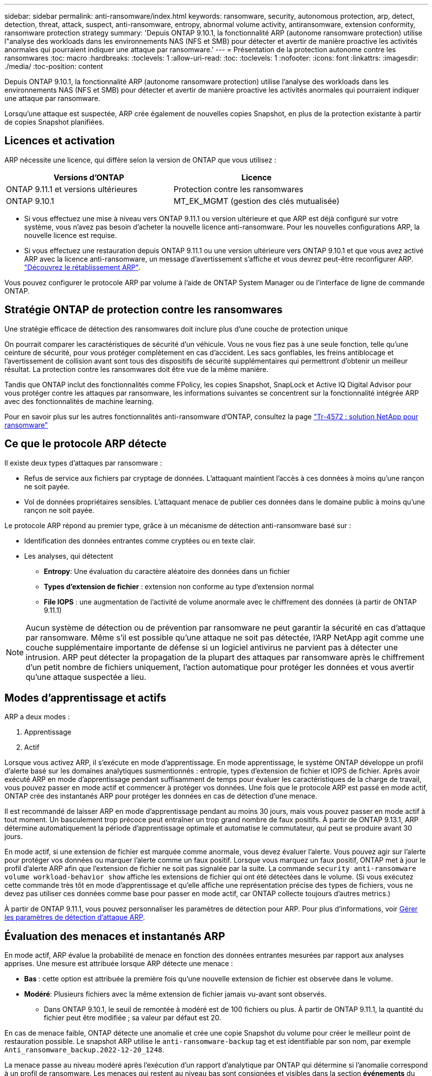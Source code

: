 ---
sidebar: sidebar 
permalink: anti-ransomware/index.html 
keywords: ransomware, security, autonomous protection, arp, detect, detection, threat, attack, suspect, anti-ransomware, entropy, abnormal volume activity, antiransomware, extension conformity, ransomware protection strategy 
summary: 'Depuis ONTAP 9.10.1, la fonctionnalité ARP (autonome ransomware protection) utilise l"analyse des workloads dans les environnements NAS (NFS et SMB) pour détecter et avertir de manière proactive les activités anormales qui pourraient indiquer une attaque par ransomware.' 
---
= Présentation de la protection autonome contre les ransomwares
:toc: macro
:hardbreaks:
:toclevels: 1
:allow-uri-read: 
:toc: 
:toclevels: 1
:nofooter: 
:icons: font
:linkattrs: 
:imagesdir: ./media/
:toc-position: content


[role="lead"]
Depuis ONTAP 9.10.1, la fonctionnalité ARP (autonome ransomware protection) utilise l'analyse des workloads dans les environnements NAS (NFS et SMB) pour détecter et avertir de manière proactive les activités anormales qui pourraient indiquer une attaque par ransomware.

Lorsqu'une attaque est suspectée, ARP crée également de nouvelles copies Snapshot, en plus de la protection existante à partir de copies Snapshot planifiées.



== Licences et activation

ARP nécessite une licence, qui diffère selon la version de ONTAP que vous utilisez :

[cols="2*"]
|===
| Versions d'ONTAP | Licence 


 a| 
ONTAP 9.11.1 et versions ultérieures
 a| 
Protection contre les ransomwares



 a| 
ONTAP 9.10.1
 a| 
MT_EK_MGMT (gestion des clés mutualisée)

|===
* Si vous effectuez une mise à niveau vers ONTAP 9.11.1 ou version ultérieure et que ARP est déjà configuré sur votre système, vous n'avez pas besoin d'acheter la nouvelle licence anti-ransomware. Pour les nouvelles configurations ARP, la nouvelle licence est requise.
* Si vous effectuez une restauration depuis ONTAP 9.11.1 ou une version ultérieure vers ONTAP 9.10.1 et que vous avez activé ARP avec la licence anti-ransomware, un message d'avertissement s'affiche et vous devrez peut-être reconfigurer ARP. link:../revert/anti-ransomware-license-task.html["Découvrez le rétablissement ARP"].


Vous pouvez configurer le protocole ARP par volume à l'aide de ONTAP System Manager ou de l'interface de ligne de commande ONTAP.



== Stratégie ONTAP de protection contre les ransomwares

Une stratégie efficace de détection des ransomwares doit inclure plus d'une couche de protection unique

On pourrait comparer les caractéristiques de sécurité d'un véhicule. Vous ne vous fiez pas à une seule fonction, telle qu'une ceinture de sécurité, pour vous protéger complètement en cas d'accident. Les sacs gonflables, les freins antiblocage et l'avertissement de collision avant sont tous des dispositifs de sécurité supplémentaires qui permettront d'obtenir un meilleur résultat. La protection contre les ransomwares doit être vue de la même manière.

Tandis que ONTAP inclut des fonctionnalités comme FPolicy, les copies Snapshot, SnapLock et Active IQ Digital Advisor pour vous protéger contre les attaques par ransomware, les informations suivantes se concentrent sur la fonctionnalité intégrée ARP avec des fonctionnalités de machine learning.

Pour en savoir plus sur les autres fonctionnalités anti-ransomware d'ONTAP, consultez la page link:https://www.netapp.com/media/7334-tr4572.pdf["Tr-4572 : solution NetApp pour ransomware"^]



== Ce que le protocole ARP détecte

Il existe deux types d'attaques par ransomware :

* Refus de service aux fichiers par cryptage de données.
L'attaquant maintient l'accès à ces données à moins qu'une rançon ne soit payée.
* Vol de données propriétaires sensibles.
L'attaquant menace de publier ces données dans le domaine public à moins qu'une rançon ne soit payée.


Le protocole ARP répond au premier type, grâce à un mécanisme de détection anti-ransomware basé sur :

* Identification des données entrantes comme cryptées ou en texte clair.
* Les analyses, qui détectent
+
** **Entropy**: Une évaluation du caractère aléatoire des données dans un fichier
** **Types d'extension de fichier** : extension non conforme au type d'extension normal
** **File IOPS** : une augmentation de l'activité de volume anormale avec le chiffrement des données (à partir de ONTAP 9.11.1)





NOTE: Aucun système de détection ou de prévention par ransomware ne peut garantir la sécurité en cas d'attaque par ransomware. Même s'il est possible qu'une attaque ne soit pas détectée, l'ARP NetApp agit comme une couche supplémentaire importante de défense si un logiciel antivirus ne parvient pas à détecter une intrusion. ARP peut détecter la propagation de la plupart des attaques par ransomware après le chiffrement d'un petit nombre de fichiers uniquement, l'action automatique pour protéger les données et vous avertir qu'une attaque suspectée a lieu.



== Modes d'apprentissage et actifs

ARP a deux modes :

. Apprentissage
. Actif


Lorsque vous activez ARP, il s'exécute en mode d'apprentissage. En mode apprentissage, le système ONTAP développe un profil d'alerte basé sur les domaines analytiques susmentionnés : entropie, types d'extension de fichier et IOPS de fichier. Après avoir exécuté ARP en mode d'apprentissage pendant suffisamment de temps pour évaluer les caractéristiques de la charge de travail, vous pouvez passer en mode actif et commencer à protéger vos données. Une fois que le protocole ARP est passé en mode actif, ONTAP crée des instantanés ARP pour protéger les données en cas de détection d'une menace.

Il est recommandé de laisser ARP en mode d'apprentissage pendant au moins 30 jours, mais vous pouvez passer en mode actif à tout moment. Un basculement trop précoce peut entraîner un trop grand nombre de faux positifs. À partir de ONTAP 9.13.1, ARP détermine automatiquement la période d'apprentissage optimale et automatise le commutateur, qui peut se produire avant 30 jours.

En mode actif, si une extension de fichier est marquée comme anormale, vous devez évaluer l'alerte. Vous pouvez agir sur l'alerte pour protéger vos données ou marquer l'alerte comme un faux positif. Lorsque vous marquez un faux positif, ONTAP met à jour le profil d'alerte ARP afin que l'extension de fichier ne soit pas signalée par la suite. La commande `security anti-ransomware volume workload-behavior show` affiche les extensions de fichier qui ont été détectées dans le volume. (Si vous exécutez cette commande très tôt en mode d'apprentissage et qu'elle affiche une représentation précise des types de fichiers, vous ne devez pas utiliser ces données comme base pour passer en mode actif, car ONTAP collecte toujours d'autres metrics.)

À partir de ONTAP 9.11.1, vous pouvez personnaliser les paramètres de détection pour ARP. Pour plus d'informations, voir xref:manage-parameters-task.html[Gérer les paramètres de détection d'attaque ARP].



== Évaluation des menaces et instantanés ARP

En mode actif, ARP évalue la probabilité de menace en fonction des données entrantes mesurées par rapport aux analyses apprises. Une mesure est attribuée lorsque ARP détecte une menace :

* **Bas** : cette option est attribuée la première fois qu'une nouvelle extension de fichier est observée dans le volume.
* **Modéré**: Plusieurs fichiers avec la même extension de fichier jamais vu-avant sont observés.
+
** Dans ONTAP 9.10.1, le seuil de remontée à modéré est de 100 fichiers ou plus. À partir de ONTAP 9.11.1, la quantité du fichier peut être modifiée ; sa valeur par défaut est 20.




En cas de menace faible, ONTAP détecte une anomalie et crée une copie Snapshot du volume pour créer le meilleur point de restauration possible. Le snapshot ARP utilise le `anti-ransomware-backup` tag et est identifiable par son nom, par exemple `Anti_ransomware_backup.2022-12-20_1248`.

La menace passe au niveau modéré après l'exécution d'un rapport d'analytique par ONTAP qui détermine si l'anomalie correspond à un profil de ransomware. Les menaces qui restent au niveau bas sont consignées et visibles dans la section **événements** du Gestionnaire système, mais ONTAP n'envoie pas d'alerte concernant les menaces faibles. Lorsque la probabilité d'attaque est modérée, ONTAP génère une notification EMS vous invitant à évaluer la menace. Pour plus d'informations, voir xref:respond-abnormal-task.html[Réagir à une activité anormale].

Vous pouvez afficher des informations sur une menace, quel que soit le niveau, dans la section **événements** de System Manager ou avec le `security anti-ransomware volume show -vserver _svm_name_` commande.

Les instantanés ARP sont conservés pendant au moins deux jours. À partir de ONTAP 9.11.1, vous pouvez modifier les paramètres de rétention. Pour plus d'informations, voir xref:modify-automatic-shapshot-options-task.html[Modifiez les options des copies Snapshot].



== Comment récupérer des données dans ONTAP après une attaque par ransomware

Lorsqu'une attaque est suspectée, le système prend une copie Snapshot du volume à ce moment-là et verrouille cette copie. En cas de confirmation ultérieure de l'attaque, le volume peut être restauré sur ce snapshot, ce qui limite la perte de données.

La suppression des copies Snapshot verrouillées ne peut pas être effectuée par des moyens normaux. Cependant, si vous décidez plus tard de marquer l'attaque comme un faux positif, la copie verrouillée sera supprimée.

Grâce à la connaissance des fichiers affectés et au moment de l'attaque, il est possible de restaurer de manière sélective les fichiers affectés à partir de différentes copies Snapshot, plutôt que de simplement restaurer l'ensemble du volume sur l'une des snapshots.

ARP s'appuie donc sur la technologie de protection des données et de reprise après incident ONTAP éprouvée pour répondre aux attaques par ransomware. Pour plus d'informations sur la récupération de données, reportez-vous aux rubriques suivantes.

* link:../task_dp_recover_snapshot.html["Restauration à partir de copies Snapshot (System Manager)"]
* link:../data-protection/restore-contents-volume-snapshot-task.html["Restauration de fichiers à partir de copies Snapshot (interface de ligne de commandes)"]
* link:https://www.netapp.com/blog/smart-ransomware-recovery["Restauration intelligente par ransomware"^]

